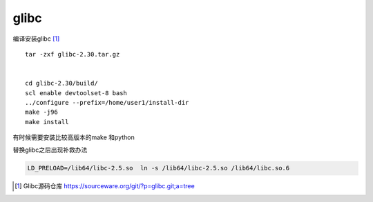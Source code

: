 .. _glibc:

*******************
glibc
*******************

编译安装glibc [#glibc_source_code]_

::

   tar -zxf glibc-2.30.tar.gz


   cd glibc-2.30/build/
   scl enable devtoolset-8 bash
   ../configure --prefix=/home/user1/install-dir
   make -j96
   make install

有时候需要安装比较高版本的make 和python



替换glibc之后出现补救办法

.. code-block:: shell

    LD_PRELOAD=/lib64/libc-2.5.so  ln -s /lib64/libc-2.5.so /lib64/libc.so.6

.. [#glibc_source_code] Glibc源码仓库 https://sourceware.org/git/?p=glibc.git;a=tree
